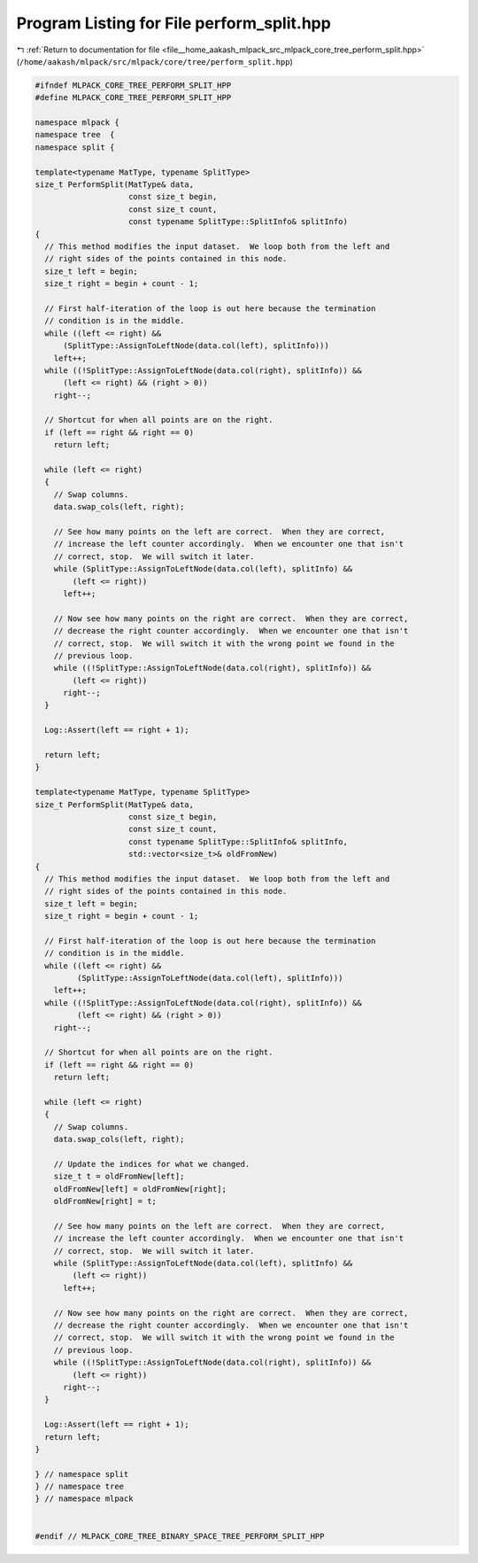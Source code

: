 
.. _program_listing_file__home_aakash_mlpack_src_mlpack_core_tree_perform_split.hpp:

Program Listing for File perform_split.hpp
==========================================

|exhale_lsh| :ref:`Return to documentation for file <file__home_aakash_mlpack_src_mlpack_core_tree_perform_split.hpp>` (``/home/aakash/mlpack/src/mlpack/core/tree/perform_split.hpp``)

.. |exhale_lsh| unicode:: U+021B0 .. UPWARDS ARROW WITH TIP LEFTWARDS

.. code-block:: cpp

   
   #ifndef MLPACK_CORE_TREE_PERFORM_SPLIT_HPP
   #define MLPACK_CORE_TREE_PERFORM_SPLIT_HPP
   
   namespace mlpack {
   namespace tree  {
   namespace split {
   
   template<typename MatType, typename SplitType>
   size_t PerformSplit(MatType& data,
                       const size_t begin,
                       const size_t count,
                       const typename SplitType::SplitInfo& splitInfo)
   {
     // This method modifies the input dataset.  We loop both from the left and
     // right sides of the points contained in this node.
     size_t left = begin;
     size_t right = begin + count - 1;
   
     // First half-iteration of the loop is out here because the termination
     // condition is in the middle.
     while ((left <= right) &&
         (SplitType::AssignToLeftNode(data.col(left), splitInfo)))
       left++;
     while ((!SplitType::AssignToLeftNode(data.col(right), splitInfo)) &&
         (left <= right) && (right > 0))
       right--;
   
     // Shortcut for when all points are on the right.
     if (left == right && right == 0)
       return left;
   
     while (left <= right)
     {
       // Swap columns.
       data.swap_cols(left, right);
   
       // See how many points on the left are correct.  When they are correct,
       // increase the left counter accordingly.  When we encounter one that isn't
       // correct, stop.  We will switch it later.
       while (SplitType::AssignToLeftNode(data.col(left), splitInfo) &&
           (left <= right))
         left++;
   
       // Now see how many points on the right are correct.  When they are correct,
       // decrease the right counter accordingly.  When we encounter one that isn't
       // correct, stop.  We will switch it with the wrong point we found in the
       // previous loop.
       while ((!SplitType::AssignToLeftNode(data.col(right), splitInfo)) &&
           (left <= right))
         right--;
     }
   
     Log::Assert(left == right + 1);
   
     return left;
   }
   
   template<typename MatType, typename SplitType>
   size_t PerformSplit(MatType& data,
                       const size_t begin,
                       const size_t count,
                       const typename SplitType::SplitInfo& splitInfo,
                       std::vector<size_t>& oldFromNew)
   {
     // This method modifies the input dataset.  We loop both from the left and
     // right sides of the points contained in this node.
     size_t left = begin;
     size_t right = begin + count - 1;
   
     // First half-iteration of the loop is out here because the termination
     // condition is in the middle.
     while ((left <= right) &&
            (SplitType::AssignToLeftNode(data.col(left), splitInfo)))
       left++;
     while ((!SplitType::AssignToLeftNode(data.col(right), splitInfo)) &&
            (left <= right) && (right > 0))
       right--;
   
     // Shortcut for when all points are on the right.
     if (left == right && right == 0)
       return left;
   
     while (left <= right)
     {
       // Swap columns.
       data.swap_cols(left, right);
   
       // Update the indices for what we changed.
       size_t t = oldFromNew[left];
       oldFromNew[left] = oldFromNew[right];
       oldFromNew[right] = t;
   
       // See how many points on the left are correct.  When they are correct,
       // increase the left counter accordingly.  When we encounter one that isn't
       // correct, stop.  We will switch it later.
       while (SplitType::AssignToLeftNode(data.col(left), splitInfo) &&
           (left <= right))
         left++;
   
       // Now see how many points on the right are correct.  When they are correct,
       // decrease the right counter accordingly.  When we encounter one that isn't
       // correct, stop.  We will switch it with the wrong point we found in the
       // previous loop.
       while ((!SplitType::AssignToLeftNode(data.col(right), splitInfo)) &&
           (left <= right))
         right--;
     }
   
     Log::Assert(left == right + 1);
     return left;
   }
   
   } // namespace split
   } // namespace tree
   } // namespace mlpack
   
   
   #endif // MLPACK_CORE_TREE_BINARY_SPACE_TREE_PERFORM_SPLIT_HPP
